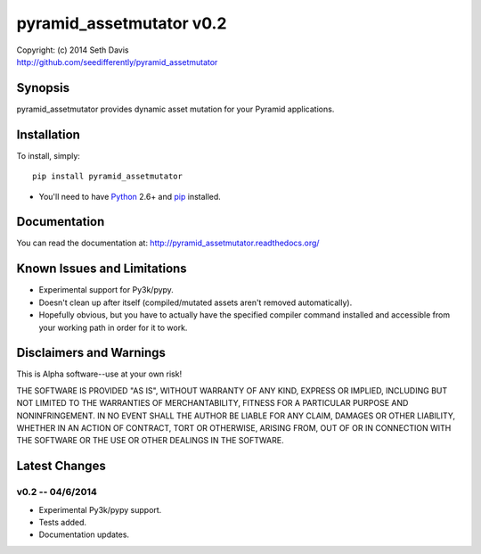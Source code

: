 ================================================================================
pyramid_assetmutator v0.2
================================================================================

| Copyright: (c) 2014 Seth Davis
| http://github.com/seedifferently/pyramid_assetmutator


Synopsis
================================================================================

pyramid_assetmutator provides dynamic asset mutation for your Pyramid
applications.


Installation
================================================================================

To install, simply::

    pip install pyramid_assetmutator

* You'll need to have `Python`_ 2.6+ and `pip`_ installed.

.. _Python: http://www.python.org
.. _pip: http://www.pip-installer.org


Documentation
================================================================================

You can read the documentation at: http://pyramid_assetmutator.readthedocs.org/


Known Issues and Limitations
================================================================================

* Experimental support for Py3k/pypy.
* Doesn't clean up after itself (compiled/mutated assets aren't removed
  automatically).
* Hopefully obvious, but you have to actually have the specified compiler
  command installed and accessible from your working path in order for it to
  work.


Disclaimers and Warnings
================================================================================

This is Alpha software--use at your own risk!

THE SOFTWARE IS PROVIDED "AS IS", WITHOUT WARRANTY OF ANY KIND, EXPRESS OR
IMPLIED, INCLUDING BUT NOT LIMITED TO THE WARRANTIES OF MERCHANTABILITY, FITNESS
FOR A PARTICULAR PURPOSE AND NONINFRINGEMENT. IN NO EVENT SHALL THE AUTHOR BE
LIABLE FOR ANY CLAIM, DAMAGES OR OTHER LIABILITY, WHETHER IN AN ACTION OF
CONTRACT, TORT OR OTHERWISE, ARISING FROM, OUT OF OR IN CONNECTION WITH THE
SOFTWARE OR THE USE OR OTHER DEALINGS IN THE SOFTWARE.


Latest Changes
================================================================================


v0.2 -- 04/6/2014
--------------------------------------------------------------------------------

* Experimental Py3k/pypy support.
* Tests added.
* Documentation updates.


